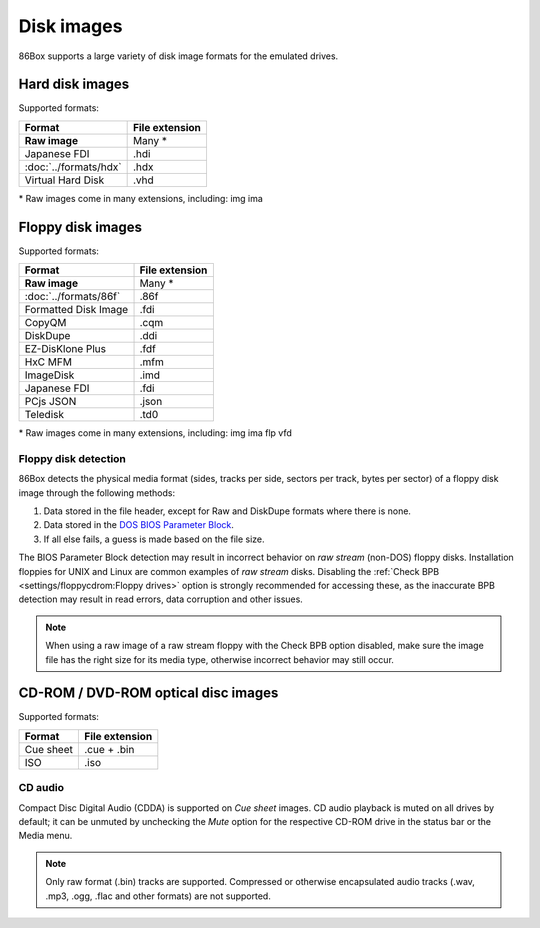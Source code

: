 Disk images
===========

86Box supports a large variety of disk image formats for the emulated drives.

Hard disk images
----------------

Supported formats:

+---------------------+--------------+
|Format               |File extension|
+=====================+==============+
|**Raw image**        |Many *        |
+---------------------+--------------+
|Japanese FDI         |.hdi          |
+---------------------+--------------+
|:doc:`../formats/hdx`|.hdx          |
+---------------------+--------------+
|Virtual Hard Disk    |.vhd          |
+---------------------+--------------+

\* Raw images come in many extensions, including: img ima

Floppy disk images
------------------

Supported formats:

+---------------------+--------------+
|Format               |File extension|
+=====================+==============+
|**Raw image**        |Many *        |
+---------------------+--------------+
|:doc:`../formats/86f`|.86f          |
+---------------------+--------------+
|Formatted Disk Image |.fdi          |
+---------------------+--------------+
|CopyQM               |.cqm          |
+---------------------+--------------+
|DiskDupe             |.ddi          |
+---------------------+--------------+
|EZ-DisKlone Plus     |.fdf          |
+---------------------+--------------+
|HxC MFM              |.mfm          |
+---------------------+--------------+
|ImageDisk            |.imd          |
+---------------------+--------------+
|Japanese FDI         |.fdi          |
+---------------------+--------------+
|PCjs JSON            |.json         |
+---------------------+--------------+
|Teledisk             |.td0          |
+---------------------+--------------+

\* Raw images come in many extensions, including: img ima flp vfd

Floppy disk detection
^^^^^^^^^^^^^^^^^^^^^

86Box detects the physical media format (sides, tracks per side, sectors per track, bytes per sector) of a floppy disk image through the following methods:

1. Data stored in the file header, except for Raw and DiskDupe formats where there is none.
2. Data stored in the `DOS BIOS Parameter Block <https://en.wikipedia.org/wiki/BIOS_parameter_block>`_.
3. If all else fails, a guess is made based on the file size.

The BIOS Parameter Block detection may result in incorrect behavior on *raw stream* (non-DOS) floppy disks. Installation floppies for UNIX and Linux are common examples of *raw stream* disks. Disabling the :ref:`Check BPB <settings/floppycdrom:Floppy drives>` option is strongly recommended for accessing these, as the inaccurate BPB detection may result in read errors, data corruption and other issues.

.. note:: When using a raw image of a raw stream floppy with the Check BPB option disabled, make sure the image file has the right size for its media type, otherwise incorrect behavior may still occur.

CD-ROM / DVD-ROM optical disc images
------------------------------------

Supported formats:

+---------------------+--------------+
|Format               |File extension|
+=====================+==============+
|Cue sheet            |.cue + .bin   |
+---------------------+--------------+
|ISO                  |.iso          |
+---------------------+--------------+

CD audio
^^^^^^^^

Compact Disc Digital Audio (CDDA) is supported on *Cue sheet* images. CD audio playback is muted on all drives by default; it can be unmuted by unchecking the *Mute* option for the respective CD-ROM drive in the status bar or the Media menu.

.. note:: Only raw format (.bin) tracks are supported. Compressed or otherwise encapsulated audio tracks (.wav, .mp3, .ogg, .flac and other formats) are not supported.